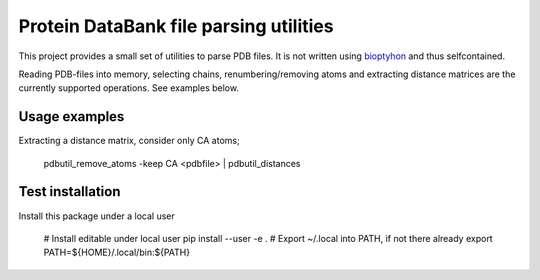 Protein DataBank file parsing utilities
=======================================

This project provides a small set of utilities to parse PDB files. It is not
written using `bioptyhon <http://biopython.org/>`_ and thus selfcontained.

Reading PDB-files into memory, selecting chains, renumbering/removing atoms and
extracting distance matrices are the currently supported operations. See
examples below.

Usage examples
--------------

Extracting a distance matrix, consider only CA atoms;

   pdbutil_remove_atoms -keep CA <pdbfile> | pdbutil_distances

Test installation
-----------------

Install this package under a local user

   # Install editable under local user
   pip install --user -e .
   # Export ~/.local into PATH, if not there already
   export PATH=${HOME}/.local/bin:${PATH}